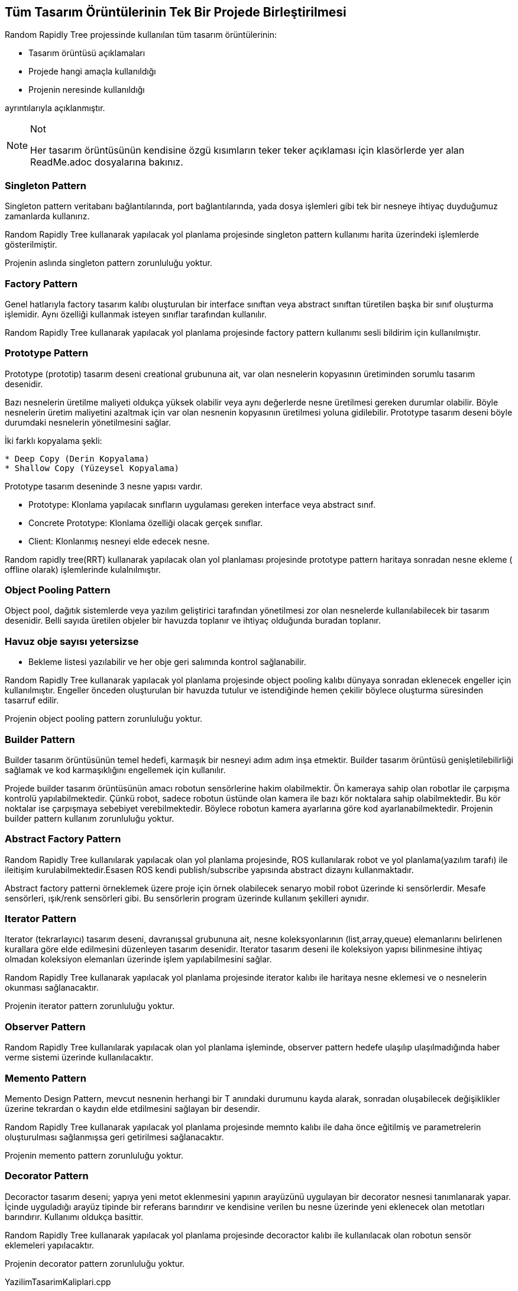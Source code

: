 == Tüm Tasarım Örüntülerinin Tek Bir Projede Birleştirilmesi
Random Rapidly Tree projessinde kullanılan tüm tasarım örüntülerinin:

* Tasarım örüntüsü açıklamaları
* Projede hangi amaçla kullanıldığı
* Projenin neresinde kullanıldığı

ayrıntılarıyla açıklanmıştır.

.Not
[NOTE]
====
Her tasarım örüntüsünün kendisine özgü kısımların teker teker açıklaması için klasörlerde yer alan ReadMe.adoc dosyalarına bakınız.
====

=== Singleton Pattern

Singleton pattern veritabanı bağlantılarında, port bağlantılarında, yada dosya işlemleri gibi tek bir nesneye ihtiyaç duyduğumuz zamanlarda kullanırız.

Random Rapidly Tree kullanarak yapılacak yol planlama projesinde singleton pattern kullanımı harita üzerindeki işlemlerde gösterilmiştir.


Projenin aslında singleton pattern zorunluluğu yoktur.

=== Factory Pattern

Genel hatlarıyla factory tasarım kalıbı oluşturulan bir interface sınıftan veya abstract sınıftan türetilen başka bir sınıf oluşturma işlemidir. Aynı özelliği kullanmak isteyen sınıflar tarafından kullanılır.

Random Rapidly Tree kullanarak yapılacak yol planlama projesinde factory pattern kullanımı sesli bildirim için kullanılmıştır.

=== Prototype Pattern

Prototype (prototip) tasarım deseni creational grubununa ait, var olan nesnelerin kopyasının üretiminden sorumlu tasarım desenidir. 

Bazı nesnelerin üretilme maliyeti oldukça yüksek olabilir veya aynı değerlerde nesne üretilmesi gereken durumlar olabilir. Böyle nesnelerin üretim maliyetini azaltmak için var olan nesnenin kopyasının üretilmesi yoluna gidilebilir. Prototype tasarım deseni böyle durumdaki nesnelerin yönetilmesini sağlar.

İki farklı kopyalama şekli:

----
* Deep Copy (Derin Kopyalama)
* Shallow Copy (Yüzeysel Kopyalama)
----


Prototype tasarım deseninde 3 nesne yapısı vardır.

* Prototype: Klonlama yapılacak sınıfların uygulaması gereken interface veya abstract sınıf.
* Concrete Prototype: Klonlama özelliği olacak gerçek sınıflar.
* Client: Klonlanmış nesneyi elde edecek nesne.

Random rapidly tree(RRT)  kullanarak yapılacak olan yol planlaması projesinde prototype pattern haritaya sonradan nesne ekleme ( offline olarak) işlemlerinde kulalnılmıştır.

=== Object Pooling Pattern

Object pool,  dağıtık sistemlerde veya yazılım geliştirici tarafından yönetilmesi zor olan nesnelerde  kullanılabilecek bir tasarım desenidir. Belli sayıda üretilen objeler bir havuzda toplanır ve ihtiyaç olduğunda buradan toplanır.

=== Havuz obje sayısı yetersizse
* Bekleme listesi yazılabilir ve her obje geri salımında kontrol sağlanabilir.
 
Random Rapidly Tree kullanarak yapılacak yol planlama projesinde object pooling kalıbı dünyaya sonradan eklenecek engeller için kullanılmıştır. Engeller önceden oluşturulan bir havuzda tutulur ve istendiğinde hemen çekilir böylece oluşturma süresinden tasarruf edilir.

Projenin object pooling pattern zorunluluğu yoktur.

=== Builder Pattern

Builder tasarım örüntüsünün temel hedefi, karmaşık bir nesneyi adım adım inşa etmektir. Builder tasarım örüntüsü genişletilebilirliği sağlamak ve kod karmaşıklığını engellemek için kullanılır. 

Projede builder tasarım örüntüsünün amacı robotun sensörlerine hakim olabilmektir. Ön kameraya sahip olan robotlar ile çarpışma kontrolü yapılabilmektedir. Çünkü robot, sadece robotun üstünde olan kamera ile bazı kör noktalara sahip olabilmektedir. Bu kör noktalar ise çarpışmaya sebebiyet verebilmektedir. Böylece robotun kamera ayarlarına göre kod ayarlanabilmektedir. Projenin builder pattern kullanım zorunluluğu yoktur.

=== Abstract Factory Pattern

Random Rapidly Tree kullanılarak yapılacak olan yol planlama projesinde,
ROS kullanılarak robot ve yol planlama(yazılım tarafı) ile ileitişim kurulabilmektedir.Esasen ROS kendi publish/subscribe yapısında abstract dizaynı kullanmaktadır. 

Abstract factory patterni örneklemek üzere proje için örnek olabilecek senaryo mobil robot üzerinde ki sensörlerdir. Mesafe sensörleri, ışık/renk sensörleri gibi. Bu sensörlerin program üzerinde kullanım şekilleri aynıdır. 


=== Iterator Pattern

Iterator (tekrarlayıcı) tasarım deseni, davranışsal grubununa ait, nesne koleksyonlarının (list,array,queue) elemanlarını belirlenen kurallara göre elde edilmesini düzenleyen tasarım desenidir. Iterator tasarım deseni ile koleksiyon yapısı bilinmesine ihtiyaç olmadan koleksiyon elemanları üzerinde işlem yapılabilmesini sağlar. 
 
Random Rapidly Tree kullanarak yapılacak yol planlama projesinde iterator kalıbı ile haritaya nesne eklemesi ve o nesnelerin okunması sağlanacaktır.

Projenin iterator pattern zorunluluğu yoktur.

=== Observer Pattern

Random Rapidly Tree kullanılarak yapılacak olan yol planlama işleminde, observer pattern hedefe ulaşılıp ulaşılmadığında haber verme sistemi üzerinde kullanılacaktır.


=== Memento Pattern

Memento Design Pattern, mevcut nesnenin herhangi bir T anındaki durumunu kayda alarak, sonradan oluşabilecek değişiklikler üzerine tekrardan o kaydın elde etdilmesini sağlayan bir desendir.  
 
Random Rapidly Tree kullanarak yapılacak yol planlama projesinde memnto kalıbı ile daha önce eğitilmiş ve parametrelerin oluşturulması sağlanmışsa geri getirilmesi sağlanacaktır.

Projenin memento pattern zorunluluğu yoktur.

=== Decorator Pattern

Decoractor tasarım deseni; yapıya yeni metot eklenmesini yapının arayüzünü uygulayan bir decorator nesnesi tanımlanarak yapar. İçinde uyguladığı arayüz
tipinde bir referans barındırır ve kendisine verilen bu nesne üzerinde yeni eklenecek olan metotları barındırır. Kullanımı oldukça basittir.
  
 
Random Rapidly Tree kullanarak yapılacak yol planlama projesinde decoractor kalıbı ile kullanılacak olan robotun sensör eklemeleri yapılacaktır.

Projenin decorator pattern zorunluluğu yoktur.


.YazilimTasarimKaliplari.cpp
[source,c++]
----
#include "pch.h"
//#include "ros/ros.h"
//#include "std_msgs/String.h"
#include <sstream>
#include <iostream>
#include <string>
#include <vector>
#include "ObjectPooling.h"

//#include "nav_msgs/OccupancyGrid.h"
//#include "geometry_msgs/PointStamped.h"
//#include "std_msgs/Header.h"
//#include "nav_msgs/MapMetaData.h"
//#include "geometry_msgs/Point.h"

//-----------------------FACTORY PATTERN-----------------------// <1>
class Notification
{
public:
	Notification() {}
	virtual void Alarm() {}
};

class BatteryAlert : public Notification
{
	//Batarya alarminin frekansi dusuk olacak
public:
	void Alarm()
	{
		std::cout << "\nBatarya Bitmesi Alarmi!" << std::endl;
	}
};
class CollisionAlert : public Notification
{
	//Carpisma alarminin frekansi yuksek olacak
public:
	CollisionAlert() {}
	void Alarm()
	{
		std::cout << "Çarpisma Alarmi!" << std::endl;
	}
};

//-----------------------ITERATOR PATTERN-----------------------// <2>
class Iterator {
public:
	virtual bool next() = 0;
	virtual void* getItem() = 0;
	virtual void loadMap() = 0;
};

class Iterable {
public:
	virtual Iterator* getIterator() = 0;
};

class Object {
private:
	std::string name;
public:
	Object(std::string name) {
		this->name = name;
	}
	std::string toString() {
		return this->name;
	}
};
class StaticEnvironment : public Iterable {
private:
	Object **objects;
public:
	StaticEnvironment() {
		objects = new Object*[3];
		objects[0] = new Object("bookshelf");
		objects[1] = new Object("chair");
		objects[2] = new Object("desk");
	}
	Object** GetObjects() {
		return objects;
	}
	Iterator* getIterator();
};

class DinamicEnvironment : public Iterable {
private:
	std::vector<Object*> objects;
public:
	DinamicEnvironment() {
		objects = std::vector<Object*>();
		objects.push_back(new Object("person"));
		objects.push_back(new Object("dog"));
		objects.push_back(new Object("cat"));
	}

	std::vector<Object*> GetObjects() {
		return objects;
	}
	Iterator* getIterator();
};

class StaticEIterator : public Iterator {
private:
	StaticEnvironment *staticE;
	int index;
public:
	StaticEIterator() {
		staticE = new StaticEnvironment();
	}
	void* getItem() {
		Object **c = &(staticE->GetObjects()[index]);
		++index;
		return *c;
	}
	bool next() {
		if (index < 3) {
			return true;
		}
		else {
			return false;
		}
	}
	void loadMap() {
		std::cout << "static map" << std::endl;
	}

};

class DinamicEIterator : public Iterator {
private:
	DinamicEnvironment *dinamicE;
	int index;
public:
	DinamicEIterator() {
		dinamicE = new DinamicEnvironment();
	}
	void *getItem() {
		Object *c = dinamicE->GetObjects()[index];
		++index;
		return c;
	}
	bool next() {
		if (index < (int)dinamicE->GetObjects().size()) {
			return true;
		}
		else {
			return false;
		}
	}
	void loadMap() {
		std::cout << "dinamic map" << std::endl;
	}
};

Iterator* DinamicEnvironment::getIterator()
{
	return new DinamicEIterator();
}

Iterator* StaticEnvironment::getIterator()
{
	return new StaticEIterator();
}

//-----------------------MEMENTO PATTERN-----------------------// <3>
class Memento
{
private:
	int param;
	friend class ParameterOriginator;
	Memento(const int p) : param(p) {}
	void setParam(const int p)
	{
		param = p;
	}
	int getParam()
	{
		return param;
	}
};


class ParameterOriginator
{
private:
	int param;
public:
	void setParam(const int p)
	{
		std::cout << "Parametreler " << p << " olarak ayarlandi." << std::endl;
		param = p;
	}
	int getParam()
	{
		return param;
	}
	void setMemento(Memento* const p)
	{
		param = p->getParam();
	}
	Memento *createMemento()
	{
		return new Memento(param);
	}
};

class CareTaker
{
private:
	ParameterOriginator *originator;
	std::vector<Memento*> history;
public:
	CareTaker(ParameterOriginator* const o) : originator(o) {}
	void save()
	{
		std::cout << "Parametreler gecmiste kaydedilmisti." << std::endl;
		history.push_back(originator->createMemento());
	}
	void loadOldParam()
	{
		if (history.empty())
		{
			std::cout << "Yuklenemiyor." << std::endl;
			return;
		}
		Memento *m = history.back();
		originator->setMemento(m);
		std::cout << "Eski parametrele yuklendi." << std::endl;
		history.pop_back();
		delete m;
	}
};

//-----------------------DECORATOR PATTERN-----------------------// <4>
class Robot
{
public:
	virtual void Add() = 0;
	virtual ~Robot()
	{
		std::cout << "delete Robot";
	}
};

class TurtleBot : public Robot
{
public:
	virtual void Add()
	{
		std::cout << "\n TurtleBot";
	}
};

class RobotDecorator : public Robot
{
public:
	RobotDecorator(Robot& decorator) :m_Decorator(decorator) {}
	virtual void Make()
	{
		m_Decorator.Add();
	}
private:
	Robot& m_Decorator;
};

class WithFrontCamera : public RobotDecorator
{
public:
	WithFrontCamera(Robot& decorator) :RobotDecorator(decorator) {}
	virtual void Add()
	{
		RobotDecorator::Make();
		std::cout << " + FrontCamera";
	}
	virtual ~WithFrontCamera()
	{
		std::cout << "delete FrontCamera";
	}
};

class WithFallDetection : public RobotDecorator
{
public:
	WithFallDetection(Robot& decorator) :RobotDecorator(decorator) {}
	virtual void Add()
	{
		RobotDecorator::Make();
		std::cout << " + FallDetection";
	}
	virtual ~WithFallDetection()
	{
		std::cout << "delete FallDetection";
	}
};

//-----------------------BUILDER PATTERN-----------------------// <5>
// Donecek olan urun
class Camera {
private:
	string CameraType, FrontCameraType, BackCameraType;
public:
	void setCameraType(string CameraType)
	{
		this->CameraType = CameraType;
	}
	void setFrontCameraType(string FrontCameraType)
	{
		this->FrontCameraType = FrontCameraType;
	}
	void setBackCameraType(string BackCameraType)
	{
		this->BackCameraType = BackCameraType;
	}
	string CameratoString()
	{
		string features = "Kamera Ozellikleri \n";
		features += "Kamera Turu: ";
		features += this->CameraType;
		features += "\n";
		features += "On Kamera Turu: ";
		features += this->FrontCameraType;
		features += "\n";
		features += "Arka Kamera Turu: ";
		features += this->BackCameraType;
		features += "\n";
		return features;
	}
};
// Builder sinif
class CameraBuilder
{
public:
	/* Abstract functions to build parts */
	virtual void buildBackCameraType() = 0;
	virtual void buildCameraType() = 0;
	virtual void buildFrontCameraType() = 0;
	/* The product is returned by this function */
	virtual Camera* getCamera() = 0;
};

// RobotBuilder arayuzunun Concrete sinifi
class RobotBurgerWithFC :public CameraBuilder {
private:
	Camera *camera;
public:
	RobotBurgerWithFC()
	{
		camera = new Camera();
	}
	void buildCameraType()
	{
		camera->setCameraType("LIDAR");
	}
	void buildFrontCameraType()
	{
		camera->setFrontCameraType("NormalKamera");
	}
	void buildBackCameraType()
	{
		camera->setBackCameraType("None");
	}
	Camera* getCamera()
	{
		return this->camera;
	}
};

// RobotBuilder arayuzunun baska bir Concrete sinifi
class RobotWaffleWithoutFC :public CameraBuilder {
private:
	Camera *camera;
public:
	RobotWaffleWithoutFC()
	{
		camera = new Camera();
	}

	void buildBackCameraType()
	{
		camera->setBackCameraType("None");
	}

	void buildCameraType()
	{
		camera->setCameraType("LIDAR");
	}

	void buildFrontCameraType()
	{
		camera->setFrontCameraType("None");
	}

	Camera* getCamera()
	{
		return this->camera;
	}
};

/* Director veya Client denebilir. Kamerayi insa eder */
class Contractor
{
private:
	CameraBuilder *cameraBuilder;

public:
	Contractor(CameraBuilder *robotBuilder)
	{
		this->cameraBuilder = robotBuilder;
	}

	Camera *getCamera()
	{
		return cameraBuilder->getCamera();
	}

	void buildCamera()
	{
		cameraBuilder->buildBackCameraType();
		cameraBuilder->buildCameraType();
		cameraBuilder->buildFrontCameraType();
	}
};

//-----------------------OBJECT POOLING PATTERN-----------------------// <6>
//Ayri siniflarda islemler yapilmistir

int main()
{
	//----------------------------------------------------------------------Memento Pattern icin
	std::cout << "Eski parametrelerin yuklenmesi icin MEMENTO PATTERN\n";
	ParameterOriginator *param = new ParameterOriginator();
	CareTaker *caretaker = new CareTaker(param);

	// Parametreler gecmiste calistiginda 1 idi.
	param->setParam(1);
	caretaker->save();

	// Parametrelerin şuan 2 olarak default olarak atandigi dusunulsun
	param->setParam(2);
	
	// Gecmiste program calismis da parametrelere 1 atanmis ve dosyaya kaydedilmis olarak dusunulsun
	bool file = true; 
	if (file)
		caretaker->loadOldParam();

	std::cout << "Parametreler suan " << param->getParam() << "." << std::endl;

	//----------------------------------------------------------------------Decorator Pattern icin
	std::cout << "Robot sensor eklemesi yapilirsa diye DECORATOR PATTERN";
	Robot* pTurtleBot = new TurtleBot();
	pTurtleBot->Add();

	Robot* pTurtleBotWithFrontCamera = new WithFrontCamera(*pTurtleBot);
	pTurtleBotWithFrontCamera->Add();

	Robot* pTurtleBotWithFrontCameraAndFallDetection = new WithFallDetection(*pTurtleBotWithFrontCamera);
	pTurtleBotWithFrontCameraAndFallDetection->Add();
	//----------------------------------------------------------------------Builder Pattern icin
	std::cout << "\nKamera ayarlamasi icin BUILDER PATTERN\n";
	CameraBuilder *burgerwithfrontcamera = new RobotBurgerWithFC();
	CameraBuilder *wafflewithfrontcamera = new RobotWaffleWithoutFC();

	Contractor *ctr1 = new Contractor(burgerwithfrontcamera);
	Contractor *ctr2 = new Contractor(wafflewithfrontcamera);

	ctr1->buildCamera();
	Camera *r1 = ctr1->getCamera();

	cout << "Kamera 1 : \n";
	cout << "Olusturulan: " << r1 << "\n";
	cout << r1->CameratoString();

	ctr2->buildCamera();
	Camera *r2 = ctr2->getCamera();
	cout << "Kamera 2 : \n";
	cout << "Olusturulan: " << r2 << "\n";
	cout << r2->CameratoString();

	//----------------------------------------------------------------------Iterator Pattern icin
	std::cout << "\nHaritaya nesne eklenmesi ve o nesnelerin okunmasi icin ITERATOR PATTERN\n";
	DinamicEnvironment *de = new DinamicEnvironment();
	Iterator *itr = de->getIterator();
	itr->loadMap();
	while (itr->next()) {
		Object *t = (Object*)itr->getItem();
		std::cout << t->toString() << std::endl;
	}
	StaticEnvironment *se = new StaticEnvironment();
	itr = se->getIterator();
	itr->loadMap();
	while (itr->next()) {
		Object *t = (Object*)itr->getItem();
		std::cout << t->toString() << std::endl;
	}
	//----------------------------------------------------------------------Object Pooling Pattern icin
	std::cout << "\nDunyaya sonradan eklenecek engeller icin  OBJECT POOLING PATTERN\n";
	Obstacle *cnn = new Obstacle("k1");
	cnn->Open();
	cnn->Execute("obs1 ");
	cnn->Close();
	cout << "----------------------" << endl;
	Obstacle *cnn2 = new Obstacle("k1");
	cnn2->Open();
	cnn2->Execute("obs2 ");
	cnn2->Close();
	cout << "----------------------" << endl;
	Obstacle *cnn3 = new Obstacle("k1");
	cnn3->Open();
	cnn3->Execute("obs3 ");
	cnn3->Close();
	cout << "----------------------" << endl;

	//----------------------------------------------------------------------Factory Pattern icin 
	std::cout << "\nRobot calisirken uyarilar icin ses biildirimi (ture gore frekansli) icin  FACTORY PATTERN\n";
	bool collision = true;
	if (collision) {
		Notification *pcollision = new CollisionAlert();
		pcollision->Alarm();
	}
	bool batteryLow = true;
	if (batteryLow) {
		Notification *pbatteryLow = new BatteryAlert();
		pbatteryLow->Alarm();
	}




}
----
<1> Factory Pattern
<2> Iterator Pattern
<3> Memenot Pattern
<4> Decorator Pattern
<5> Builder Pattern
<6> Object Pooling Pattern



.ObjectPooling.h
[source,c++]
----
#pragma once
#include "pch.h"
#include <string>
#include <unordered_map>
#include <vector>
#include <iostream>
#include "vectorhelper.h"

using namespace std;
 <1>
class ObstacleContext {
private:
	bool is_Active;
	//Nesnenin kullanili kullanilmadiği bilgisini tutar
public:
	const bool &getisActive() const;
	void setisActive(const bool &value);
	ObstacleContext();
	void Open();
	void Close();
	void Execute(const string &query);
};
class PoolManager;
class Obstacle {
private:
	string ObstacleString;
	PoolManager *poolManager;
	ObstacleContext *con;

public:
	const string &getObstacleString() const;
	void setObstacleString(const string &value);
	Obstacle(const string &ObstacleString);
	void Open();
	void Close();
	void Execute(const string &query);
};
class PoolManager {
private:
	static const int POOL_SİZE = 5;
	unordered_map<string, vector<ObstacleContext*>> pools;
protected:
	static PoolManager *pm;
	PoolManager();
public:
	static PoolManager *createPool();
	ObstacleContext *TakeObstacle(const string &key);
	void ReleaseObstacle(ObstacleContext *Obstacle);

};

----
 <1> Object Pooling Pattern header dosyası
 
 
.ObjectPooling.cpp
[source,c++]
----
#include "pch.h"
#include "ObjectPooling.h"
<1>

const bool &ObstacleContext::getisActive() const {
	return is_Active;
}

void ObstacleContext::setisActive(const bool &value) {
	is_Active = value;
}

ObstacleContext::ObstacleContext() {
	is_Active = false;
	std::cout << "ObstacleContext yaratildi" << endl;
}

void ObstacleContext::Open() {
	std::cout << "Obstacle kullanima acildi" << endl;
	//Burada obstacle kullanima acilacak
	//Obstacle ın koordinatları random verilebilir veya kullanicidan alinabilir
}

void ObstacleContext::Close() {
	std::cout << "Obstacle kullanima  kapandi" << endl;
	//Burada obstacle kullanimi bitecek
}

void ObstacleContext::Execute(const string &query) {
	std::cout << query << "Obstacle kullanimda" << endl;
}

//-------------------------------------------------

const string &Obstacle::getObstacleString() const {
	return ObstacleString;
}

void Obstacle::setObstacleString(const string &value) {
	ObstacleString = value;
}

Obstacle::Obstacle(const string &ObstacleString) {
	this->ObstacleString = ObstacleString;
}

void Obstacle::Open() {
	poolManager = PoolManager::createPool();
	con = poolManager->TakeObstacle(this->ObstacleString);

	if (con != nullptr) {
		con->Open();
	}
	else {
		cout << "Havuzda hic uygun nesne yok. Bekle" << endl;
		//Bekleyen obstacle'lar bir listede tutulacak
	}
}

void Obstacle::Close() {
	poolManager->ReleaseObstacle(con);
	con->Close();
	//Bekleyen obstacle listesi kontrol edilecek. Eğer bekleyen varsa onun acilme islemlerine yönlendirme yapilacak
}

void Obstacle::Execute(const string &query) {
	con->Execute(query);
}

//-------------------------------------------------

PoolManager::PoolManager() {
	pools = unordered_map<string, vector<ObstacleContext*>>(POOL_SİZE);
}

PoolManager* PoolManager::pm = nullptr;

PoolManager *PoolManager::createPool() {
	//PoolManager singleton
	if (pm == nullptr) {
		pm = new PoolManager();
	}
	return pm;
}

ObstacleContext *PoolManager::TakeObstacle(const string &key) {
	if (pools.find(key) != pools.end()) {
		vector<ObstacleContext*> objects = static_cast<vector<ObstacleContext*>>(pools[key]);
		for (auto cu : objects) {
			if (!cu->getisActive()) {
				return cu;
			}
		}
	}
	else {
		vector<ObstacleContext*> yeniHavuz = vectorhelper::VectorWithReservedSize<ObstacleContext*>(POOL_SİZE);
		for (int i = 0; i <= POOL_SİZE - 1; i++) {
			yeniHavuz.push_back(new ObstacleContext());
		}
		pools.insert(make_pair(key, yeniHavuz));
		ObstacleContext *cu = yeniHavuz[0];
		cu->setisActive(true);

		return cu;
	}
	return nullptr;
}

void PoolManager::ReleaseObstacle(ObstacleContext *connection) {
	connection->setisActive(false);
}
----
<1> Object Pooling Pattern cpp dosyası


.vectorhelper.h
[source,c++]
----
#pragma once
<1>
#include "pch.h"
#include <vector>
using namespace std;

class vectorhelper {

public:
	template<typename T>
	static vector<T> VectorWithReservedSize(int size) {

		vector<T> vector;
		vector.reserve(size);
		return vector;
	}
};
----
<1> Object Pooling Pattern için yardımcı vektör yardımcısı dosyası

